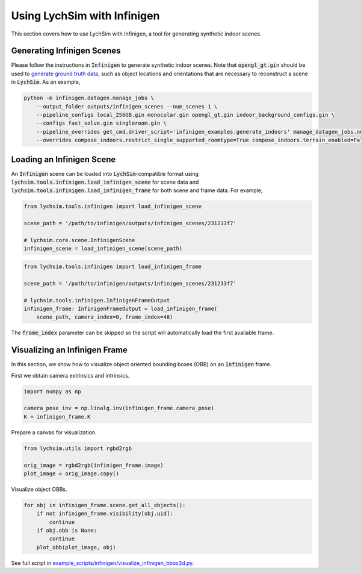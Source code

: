 Using LychSim with Infinigen
============================

This section covers how to use LychSim with Infinigen, a tool for generating synthetic indoor scenes.

Generating Infinigen Scenes
---------------------------

Please follow the instructions in :code:`Infinigen` to generate synthetic indoor scenes. Note that :code:`opengl_gt.gin` should be used to `generate ground truth data <https://github.com/princeton-vl/infinigen/blob/main/docs/GroundTruthAnnotations.md#advanced-annotation-pipeline-large_blue_diamond>`_, such as object locations and orientations that are necessary to reconstruct a scene in :code:`LychSim`. As an example,

.. code-block:: bash

    python -m infinigen.datagen.manage_jobs \
        --output_folder outputs/infinigen_scenes --num_scenes 1 \
        --pipeline_configs local_256GB.gin monocular.gin opengl_gt.gin indoor_background_configs.gin \
        --configs fast_solve.gin singleroom.gin \
        --pipeline_overrides get_cmd.driver_script='infinigen_examples.generate_indoors' manage_datagen_jobs.num_concurrent=16 \
        --overrides compose_indoors.restrict_single_supported_roomtype=True compose_indoors.terrain_enabled=False

Loading an Infinigen Scene
--------------------------

An :code:`Infinigen` scene can be loaded into :code:`LychSim`-compatible format using :code:`lychsim.tools.infinigen.load_infinigen_scene` for scene data and :code:`lychsim.tools.infinigen.load_infinigen_frame` for both scene and frame data. For example,

.. code-block:: python

    from lychsim.tools.infinigen import load_infinigen_scene

    scene_path = '/path/to/infinigen/outputs/infinigen_scenes/231233f7'

    # lychsim.core.scene.InfinigenScene
    infinigen_scene = load_infinigen_scene(scene_path)

.. code-block:: python

    from lychsim.tools.infinigen import load_infinigen_frame

    scene_path = '/path/to/infinigen/outputs/infinigen_scenes/231233f7'

    # lychsim.tools.infinigen.InfinigenFrameOutput
    infinigen_frame: InfinigenFrameOutput = load_infinigen_frame(
        scene_path, camera_index=0, frame_index=48)

The :code:`frame_index` parameter can be skipped so the script will automatically load the first available frame.

Visualizing an Infinigen Frame
------------------------------

In this section, we show how to visualize object oriented bounding boxes (OBB) on an :code:`Infinigen` frame.

First we obtain camera extrinsics and intrinsics.

.. code-block:: python

    import numpy as np

    camera_pose_inv = np.linalg.inv(infinigen_frame.camera_pose)
    K = infinigen_frame.K

Prepare a canvas for visualization.

.. code-block:: python

    from lychsim.utils import rgbd2rgb

    orig_image = rgbd2rgb(infinigen_frame.image)
    plot_image = orig_image.copy()

Visualize object OBBs.

.. code-block:: python

    for obj in infinigen_frame.scene.get_all_objects():
        if not infinigen_frame.visibility[obj.uid]:
            continue
        if obj.obb is None:
            continue
        plot_obb(plot_image, obj)

.. image:: figures/bbox3d_cam0_frame48.png
   :align: center

See full script in `example_scripts/infinigen/visualize_infinigen_bbox3d.py <https://github.com/wufeim/LychSim/blob/main/example_scripts/infinigen/visualize_infinigen_bbox3d.py>`_.

